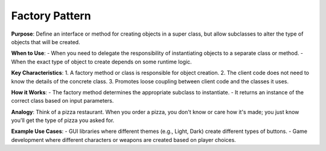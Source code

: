 Factory Pattern
===============

**Purpose**: Define an interface or method for creating objects in a super class, but allow subclasses to alter the type of objects that will be created.

**When to Use**:
- When you need to delegate the responsibility of instantiating objects to a separate class or method.
- When the exact type of object to create depends on some runtime logic.

**Key Characteristics**:
1. A factory method or class is responsible for object creation.
2. The client code does not need to know the details of the concrete class.
3. Promotes loose coupling between client code and the classes it uses.

**How it Works**:
- The factory method determines the appropriate subclass to instantiate.
- It returns an instance of the correct class based on input parameters.

**Analogy**:
Think of a pizza restaurant. When you order a pizza, you don't know or care how it's made; you just know you'll get the type of pizza you asked for.

**Example Use Cases**:
- GUI libraries where different themes (e.g., Light, Dark) create different types of buttons.
- Game development where different characters or weapons are created based on player choices.
